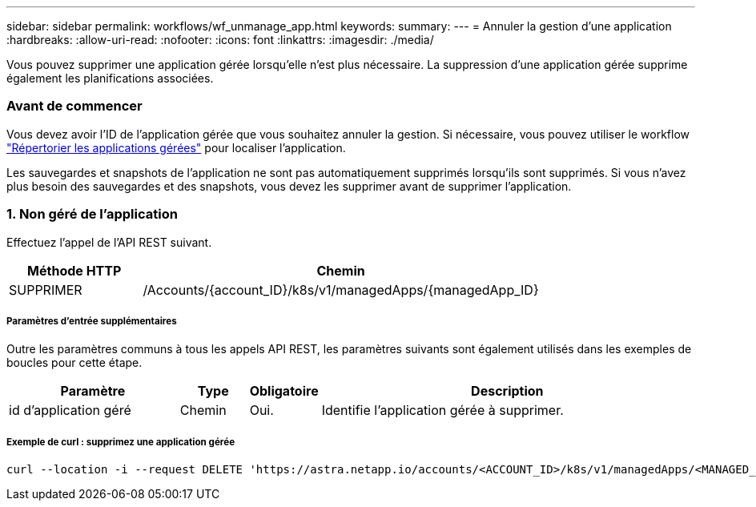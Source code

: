 ---
sidebar: sidebar 
permalink: workflows/wf_unmanage_app.html 
keywords:  
summary:  
---
= Annuler la gestion d'une application
:hardbreaks:
:allow-uri-read: 
:nofooter: 
:icons: font
:linkattrs: 
:imagesdir: ./media/


[role="lead"]
Vous pouvez supprimer une application gérée lorsqu'elle n'est plus nécessaire. La suppression d'une application gérée supprime également les planifications associées.



=== Avant de commencer

Vous devez avoir l'ID de l'application gérée que vous souhaitez annuler la gestion. Si nécessaire, vous pouvez utiliser le workflow link:wf_list_man_apps.html["Répertorier les applications gérées"] pour localiser l'application.

Les sauvegardes et snapshots de l'application ne sont pas automatiquement supprimés lorsqu'ils sont supprimés. Si vous n'avez plus besoin des sauvegardes et des snapshots, vous devez les supprimer avant de supprimer l'application.



=== 1. Non géré de l'application

Effectuez l'appel de l'API REST suivant.

[cols="25,75"]
|===
| Méthode HTTP | Chemin 


| SUPPRIMER | /Accounts/{account_ID}/k8s/v1/managedApps/{managedApp_ID} 
|===


===== Paramètres d'entrée supplémentaires

Outre les paramètres communs à tous les appels API REST, les paramètres suivants sont également utilisés dans les exemples de boucles pour cette étape.

[cols="25,10,10,55"]
|===
| Paramètre | Type | Obligatoire | Description 


| id d'application géré | Chemin | Oui. | Identifie l'application gérée à supprimer. 
|===


===== Exemple de curl : supprimez une application gérée

[source, curl]
----
curl --location -i --request DELETE 'https://astra.netapp.io/accounts/<ACCOUNT_ID>/k8s/v1/managedApps/<MANAGED_APP_ID>' --header 'Accept: */*' --header 'Authorization: Bearer <API_TOKEN>'
----